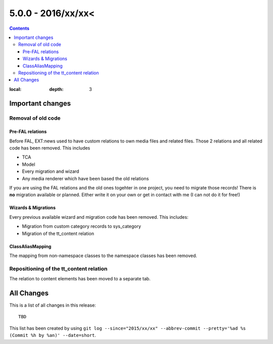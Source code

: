 5.0.0 - 2016/xx/xx<
==================


.. only:: html

.. contents::
:local:
        :depth: 3


Important changes
-----------------

Removal of old code
^^^^^^^^^^^^^^^^^^^

Pre-FAL relations
"""""""""""""""""
Before FAL, EXT:news used to have custom relations to own media files and related files. Those 2 relations and all related code has been removed. This includes

- TCA
- Model
- Every migration and wizard
- Any media renderer which have been based the old relations

If you are using the FAL relations and the old ones togehter in one project, you need to migrate those records! There is **no** migration available or planned. Either write it on your own or get in contact with me (I can not do it for free!)

Wizards & Migrations
""""""""""""""""""""
Every previous available wizard and migration code has been removed. This includes:

- Migration from custom category records to sys_category
- Migration of the tt_content relation

ClassAliasMapping
"""""""""""""""""
The mapping from non-namespace classes to the namespace classes has been removed.

Repositioning of the tt_content relation
^^^^^^^^^^^^^^^^^^^^^^^^^^^^^^^^^^^^^^^^
The relation to content elements has been moved to a separate tab.

All Changes
-----------
This is a list of all changes in this release: ::

        TBD

This list has been created by using ``git log --since="2015/xx/xx" --abbrev-commit --pretty='%ad %s (Commit %h by %an)' --date=short``.
